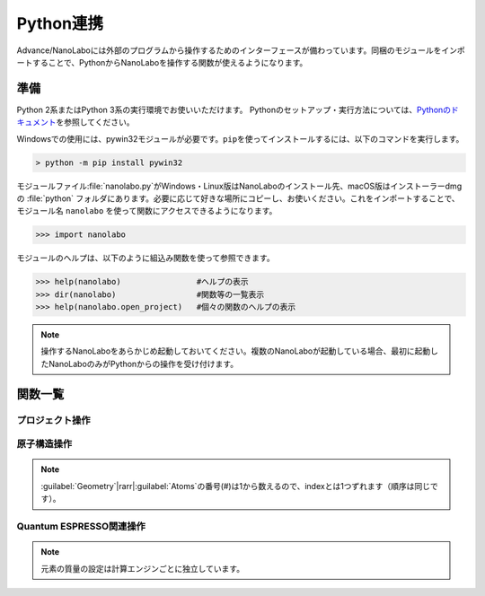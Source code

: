 .. _python:

=============================
Python連携
=============================

Advance/NanoLaboには外部のプログラムから操作するためのインターフェースが備わっています。同梱のモジュールをインポートすることで、PythonからNanoLaboを操作する関数が使えるようになります。

準備
===============================

Python 2系またはPython 3系の実行環境でお使いいただけます。
Pythonのセットアップ・実行方法については、\ `Pythonのドキュメント <https://docs.python.org/ja>`_\ を参照してください。

Windowsでの使用には、pywin32モジュールが必要です。\ ``pip``\ を使ってインストールするには、以下のコマンドを実行します。

.. code-block:: console

 > python -m pip install pywin32

モジュールファイル\ :file:`nanolabo.py`\ がWindows・Linux版はNanoLaboのインストール先、macOS版はインストーラーdmgの :file:`python` フォルダにあります。必要に応じて好きな場所にコピーし、お使いください。これをインポートすることで、モジュール名 ``nanolabo`` を使って関数にアクセスできるようになります。

.. code-block:: python

 >>> import nanolabo

モジュールのヘルプは、以下のように組込み関数を使って参照できます。

.. code-block:: python

 >>> help(nanolabo)                #ヘルプの表示
 >>> dir(nanolabo)                 #関数等の一覧表示
 >>> help(nanolabo.open_project)   #個々の関数のヘルプの表示

.. note::

 操作するNanoLaboをあらかじめ起動しておいてください。複数のNanoLaboが起動している場合、最初に起動したNanoLaboのみがPythonからの操作を受け付けます。

関数一覧
===============================

プロジェクト操作
---------------------

.. py:function:: open_project(path)

 プロジェクトを開きます。

 :param str path: プロジェクトをフォルダの絶対パスで指定します。デフォルトの保存先にあるプロジェクトは、プロジェクト名だけで指定できます。

 .. code-block:: python
  :caption: 例

  >>> nanolabo.open_project(r"C:\Users\demouser\.nanolabo\SiC")

  >>> nanolabo.open_project("SiC")   #デフォルトの保存先にあるプロジェクト

.. py:function:: close_project(path)

 プロジェクトを閉じます。

 :param str path: プロジェクトをフォルダの絶対パスで指定します。デフォルトの保存先にあるプロジェクトは、プロジェクト名だけで指定できます。

 .. code-block:: python
  :caption: 例

  >>> nanolabo.close_project(r"C:\Users\demouser\.nanolabo\SiC")

  >>> nanolabo.close_project("SiC")   #デフォルトの保存先にあるプロジェクト

.. py:function:: save_project(path, [dst_path=""])

 プロジェクトを保存します。

 :param str path: プロジェクトをフォルダの絶対パスで指定します。デフォルトの保存先にあるプロジェクトは、プロジェクト名だけで指定できます。
 :param str dst_path: プロジェクトの保存先をフォルダの絶対パスで指定します。デフォルトの保存先に保存する場合は、プロジェクト名だけで指定できます。指定したフォルダが既に存在する場合は保存しません。省略した場合は、pathで指定したプロジェクトを上書き保存します。
 
 .. code-block:: python
  :caption: 例

  >>> nanolabo.save_project("SiC", "SiC2")                       #別名で保存

  >>> nanolabo.save_project(r"C:\Users\demouser\.nanolabo\SiC")  #上書き保存

.. py:function:: mode_project(path, mode)

 プロジェクトの計算エンジンを変更します。

 :param str path: プロジェクトをフォルダの絶対パスで指定します。デフォルトの保存先にあるプロジェクトは、プロジェクト名だけで指定できます。
 :param str mode: プロジェクトの計算エンジンを指定します。有効な値："QuantumESPRESSO", "LAMMPS"

 .. code-block:: python
  :caption: 例

  >>> nanolabo.mode_project("SiC", "LAMMPS")

.. py:function:: run_project(path, [jobType="", [host="", [queue=""]]])

 計算を実行します。リモートサーバーにジョブを投入する場合は、事前に\ :doc:`usage/sshserver`\ をしておく必要があります。

 :param str path: プロジェクトをフォルダの絶対パスで指定します。デフォルトの保存先にあるプロジェクトは、プロジェクト名だけで指定できます。
 :param str jobType: 実行する計算の種類を指定します。有効な値："SCF", "OPTIMIZ", "MD", "DOS", "BAND", "TDDFT", "Phonon", "PhDisp", "NEB", "LAMMPS"
 :param str host: ローカルで実行する場合は"localhost"、リモートサーバーにジョブを投入する場合はその設定名を指定します。省略した場合、直前に実行した計算の設定を引き継ぎます。
 :param str queue: ジョブを投入するキューの設定名を指定します。ローカルで実行する場合は指定しても無視されます。

 .. code-block:: python
  :caption: 例

  >>> nanolabo.run_project("SiC", "SCF", "localhost")                #ローカル実行

  >>> nanolabo.run_project("SiC", "SCF", "hostname", "queuename")    #リモートジョブ投入

.. py:function:: create_project(file_path, [project_path=""])

 原子構造ファイルからプロジェクトを作成します。

 :param str file_path: 原子構造ファイルを絶対パスで指定します。カレントフォルダにあるファイルはファイル名だけで指定できます。
 :param str project_path: 作成したプロジェクトの保存先を絶対パスで指定します。デフォルトの保存先に保存する場合は、プロジェクト名だけで指定できます。省略した場合、原子構造ファイルの名前（拡張子なし）をプロジェクト名にします。指定した保存先が既に存在する場合、プロジェクトを作成しません。

 .. code-block:: python
  :caption: 例

  >>> nanolabo.create_project(r"C:\Users\demouser\sic.cif", "SiC")

原子構造操作
---------------------

.. py:function:: clear_all_atoms(path)

 原子をすべて消去します。

 :param str path: プロジェクトをフォルダの絶対パスで指定します。デフォルトの保存先にあるプロジェクトは、プロジェクト名だけで指定できます。

 .. code-block:: python
  :caption: 例

  >>> nanolabo.clear_all_atoms("SiC")

.. py:function:: set_all_atoms(path, atomsFile)

 ファイルで定義した原子構造を設定します。既にプロジェクトにある情報は上書きされます。

 :param str path: プロジェクトをフォルダの絶対パスで指定します。デフォルトの保存先にあるプロジェクトは、プロジェクト名だけで指定できます。
 :param str atomsFile: 原子構造の情報を含むファイルを絶対パスで指定します。カレントフォルダにあるファイルはファイル名だけで指定できます。

 ファイルの形式は次の例のようになります。\ :py:func:`qe_get_geometry`\ で出力したファイルを読み込むことができます。

 .. code-block:: none

   3.09200995   0.00000000   0.00000000   # ax ay az
  -1.54600497   2.67775791   0.00000000   # bx by bz
   0.00000000   0.00000000   5.07335137   # cx cy cz
  4                                       # number of atoms
  Si     -0.000002   1.785172   2.534588   1   1   1   # name x y z FIXED_X FIXED_Y FIXED_Z
  Si      1.546002   0.892585   5.071262   0   0   0   #            0:fixed, 1:mobile
  C      -0.000002   1.785172   4.441264   0   0   0
  C       1.546002   0.892585   1.904590   0   0   0

 .. code-block:: python
  :caption: 例

  >>> nanolabo.set_all_atoms("SiC", r"C:\Users\demouser\sic.txt")

.. py:function:: get_lattice(path)

 格子ベクトルを取得します。

 :param str path: プロジェクトをフォルダの絶対パスで指定します。デフォルトの保存先にあるプロジェクトは、プロジェクト名だけで指定できます。
 :return: 格子ベクトル
 :rtype: list[list[float]]

 .. code-block:: python
  :caption: 例

  >>> nanolabo.get_lattice("SiC")
  [[3.09201, 0.0, 0.0], [-1.546005, 2.677759208755522, 0.0], [0.0, 0.0, 5.07335]]

.. py:function:: set_lattice(path, lattice)

 格子ベクトルを設定します。

 :param str path: プロジェクトをフォルダの絶対パスで指定します。デフォルトの保存先にあるプロジェクトは、プロジェクト名だけで指定できます。
 :param list[list[float]] lattice: 格子ベクトルを指定します。

 .. code-block:: python
  :caption: 例

  >>> nanolabo.get_lattice("SiC", [[3.09201, 0.0, 0.0], [-1.546005, 2.677759208755522, 0.0], [0.0, 0.0, 5.07335]])

.. py:function:: num_atoms(path)

 原子数を取得します。

 :param str path: プロジェクトをフォルダの絶対パスで指定します。デフォルトの保存先にあるプロジェクトは、プロジェクト名だけで指定できます。
 :return: 原子数
 :rtype: int

 .. code-block:: python
  :caption: 例

  >>> nanolabo.num_atoms("SiC")
  4

.. py:function:: add_atom(path, name, x, y, z)

 原子を追加します。

 :param str path: プロジェクトをフォルダの絶対パスで指定します。デフォルトの保存先にあるプロジェクトは、プロジェクト名だけで指定できます。
 :param str name: 追加する原子の種類を元素記号で指定します。
 :param float x, y, z: x, y, z座標(\ |angs|\ )を指定します。

 .. code-block:: python
  :caption: 例

  >>> nanolabo.add_atom("SiC", "C", 0.5, 0.5, 0.5)

  >>> coords = [0.5, 0.5, 0.5]
  >>> nanolabo.add_atom("SiC", "C", *coords)   #リストを展開して渡す

.. py:function:: remove_atom(path, index)

 原子を削除します。

 :param str path: プロジェクトをフォルダの絶対パスで指定します。デフォルトの保存先にあるプロジェクトは、プロジェクト名だけで指定できます。
 :param int index: 削除する原子を通し番号で指定します。番号は0から数えます\ :ref:`*<pynoteindex>`\ 。

 .. code-block:: python
  :caption: 例

  >>> nanolabo.remove_atom("SiC", 0)

.. py:function:: get_atom_name(path, index)

 原子の種類を取得します。

 :param str path: プロジェクトをフォルダの絶対パスで指定します。デフォルトの保存先にあるプロジェクトは、プロジェクト名だけで指定できます。
 :param int index: 原子を通し番号で指定します。番号は0から数えます\ :ref:`*<pynoteindex>`\ 。
 :return: 原子の種類（元素記号）
 :rtype: str

 .. code-block:: python
  :caption: 例

  >>> nanolabo.get_atom_name("SiC", 0)
  'Si'

.. py:function:: get_atom_xyz(path, index)

 原子の座標を取得します。

 :param str path: プロジェクトをフォルダの絶対パスで指定します。デフォルトの保存先にあるプロジェクトは、プロジェクト名だけで指定できます。
 :param int index: 原子を通し番号で指定します。番号は0から数えます\ :ref:`*<pynoteindex>`\ 。
 :return: 原子の座標(\ |angs|\ )、および各方向に固定(0)か可動(1)か
 :rtype: [list[float], list[int]]

 .. code-block:: python
  :caption: 例

  >>> nanolabo.get_atom_xyz("SiC", 0)
  [[1.5019770000000001, 2.1822290000000004, 3.2716700000000007], [1, 1, 1]]

.. py:function:: set_atom_name(path, index, name)

 原子の種類を設定します。

 :param str path: プロジェクトをフォルダの絶対パスで指定します。デフォルトの保存先にあるプロジェクトは、プロジェクト名だけで指定できます。
 :param int index: 原子を通し番号で指定します。番号は0から数えます\ :ref:`*<pynoteindex>`\ 。
 :param str name: 設定する原子の種類を元素記号で指定します。

 .. code-block:: python
  :caption: 例

  >>> nanolabo.set_atom_name("SiC", 0, "C")

.. py:function:: set_atom_xyz(path, index, x, y, z, [xfix=1], [yfix=1], [zfix=1])

 :param str path: プロジェクトをフォルダの絶対パスで指定します。デフォルトの保存先にあるプロジェクトは、プロジェクト名だけで指定できます。
 :param int index: 原子を通し番号で指定します。番号は0から数えます\ :ref:`*<pynoteindex>`\ 。
 :param float x, y, z: x, y, z座標(\ |angs|\ )を指定します。
 :param int xfix, yfix, zfix: x, y, z方向に固定(0)か可動(1)か。省略した場合可動(1)になります。

 .. code-block:: python
  :caption: 例

  >>> nanolabo.set_atom_xyz("SiC", 0, 0.5, 0.5, 0.5, 0, 0, 0)  #全方向固定

  >>> nanolabo.set_atom_xyz("SiC", 0, 0.5, 0.5, 0.5, zfix=0)   #xy方向は可動、z方向のみ固定

.. _pynoteindex:

.. note::

 :guilabel:`Geometry`\ |rarr|\ :guilabel:`Atoms`\ の番号(#)は1から数えるので、indexとは1つずれます（順序は同じです）。

Quantum ESPRESSO関連操作
---------------------------

.. py:function:: qe_get_kpoints(path)

 SCF計算のk点の数を取得します。詳細は\ `Quantum ESPRESSOのマニュアル <https://www.quantum-espresso.org/Doc/INPUT_PW.html>`_\ (K_POINTS automatic)を参照してください。

 :param str path: プロジェクトをフォルダの絶対パスで指定します。デフォルトの保存先にあるプロジェクトは、プロジェクト名だけで指定できます。
 :return: 各方向のk点数と、オフセットを適用する(1)かしない(0)かの設定
 :rtype: list[list[int]]

 .. code-block:: python
  :caption: 例

  >>> nanolabo.qe_get_kpoints("SiC")
  [[4, 4, 2], [0, 0, 0]]

.. py:function:: qe_set_kpoints(path, nk1, nk2, nk3, sk1, sk2, sk3)

 SCF計算のk点の数を設定します。詳細は\ `Quantum ESPRESSOのマニュアル <https://www.quantum-espresso.org/Doc/INPUT_PW.html>`_\ (K_POINTS automatic)を参照してください。

 :param str path: プロジェクトをフォルダの絶対パスで指定します。デフォルトの保存先にあるプロジェクトは、プロジェクト名だけで指定できます。
 :param int nk1, nk2, nk3: k点分割数
 :param int sk1, sk2, sk3: オフセットを適用する(1)かしない(0)か

 .. code-block:: python
  :caption: 例

  >>> nanolabo.qe_set_kpoints("SiC", 4, 4, 2, 0, 0, 0)

.. py:function:: qe_get_mass(path, name)

 元素に設定された質量\ :ref:`**<pynotemass>`\ を取得します。

 :param str path: プロジェクトをフォルダの絶対パスで指定します。デフォルトの保存先にあるプロジェクトは、プロジェクト名だけで指定できます。
 :param str name: 元素を元素記号で指定します。
 :return: 元素の質量（原子質量単位）
 :rtype: float

 .. code-block:: python
  :caption: 例

  >>> nanolabo.qe_get_mass("SiC", "Si")
  28.0855

.. py:function:: qe_set_mass(path, name, mass)

 元素の質量\ :ref:`**<pynotemass>`\ を設定します。

 :param str path: プロジェクトをフォルダの絶対パスで指定します。デフォルトの保存先にあるプロジェクトは、プロジェクト名だけで指定できます。
 :param str name: 元素を元素記号で指定します。
 :param float mass: 元素の質量（原子質量単位）を指定します。

 .. code-block:: python
  :caption: 例

  >>> nanolabo.qe_set_mass("SiC", "Si", 28.0855)

.. _pynotemass:

.. note::

 元素の質量の設定は計算エンジンごとに独立しています。

.. py:function:: qe_get_pseudo(path, name)

 元素に設定された擬ポテンシャルを取得します。

 :param str path: プロジェクトをフォルダの絶対パスで指定します。デフォルトの保存先にあるプロジェクトは、プロジェクト名だけで指定できます。
 :param str name: 元素を元素記号で指定します。
 :return: 擬ポテンシャルのファイル名
 :rtype: str

 .. code-block:: python
  :caption: 例

  >>> nanolabo.qe_get_pseudo("SiC", "Si")
  'Si.pbe-rrkj.UPF'

.. py:function:: qe_set_pseudo(path, name, pseudo)

 元素の擬ポテンシャルを設定します。

 :param str path: プロジェクトをフォルダの絶対パスで指定します。デフォルトの保存先にあるプロジェクトは、プロジェクト名だけで指定できます。
 :param str name: 元素を元素記号で指定します。
 :param str pseudo: 擬ポテンシャルをファイル名で指定します。

 .. code-block:: python
  :caption: 例

  >>> nanolabo.qe_set_pseudo("SiC", "Si", "Si.pbe-rrkj.UPF")

.. py:function:: qe_get_total_energy(path)

 SCF計算で得られた全エネルギーを取得します。

 :param str path: プロジェクトをフォルダの絶対パスで指定します。デフォルトの保存先にあるプロジェクトは、プロジェクト名だけで指定できます。
 :return: SCF計算が収束している(1)かしていない(0)か、および全エネルギーの値(Ry)
 :rtype: [int, float]

 .. code-block:: python
  :caption: 例

  >>> nanolabo.qe_get_total_energy("SiC")
  [1, -38.43756505]

.. py:function:: qe_get_geometry(path)

 第一原理構造最適化計算で得られた原子構造の情報をファイル :file:`ホームディレクトリ/.nanolabo/.tmp_inquiry` に出力します。ファイルは\ :py:func:`set_all_atoms`\ で読み込ませることができます。

 :param str path: プロジェクトをフォルダの絶対パスで指定します。デフォルトの保存先にあるプロジェクトは、プロジェクト名だけで指定できます。
 :return: 構造最適化が収束しているかどうか
 :rtype: bool

 .. code-block:: python
  :caption: 例

  >>> nanolabo.qe_get_geometry("SiC")
  True

.. |angs| raw:: html

   &#8491;

.. |rarr| raw:: html

   &rarr;

